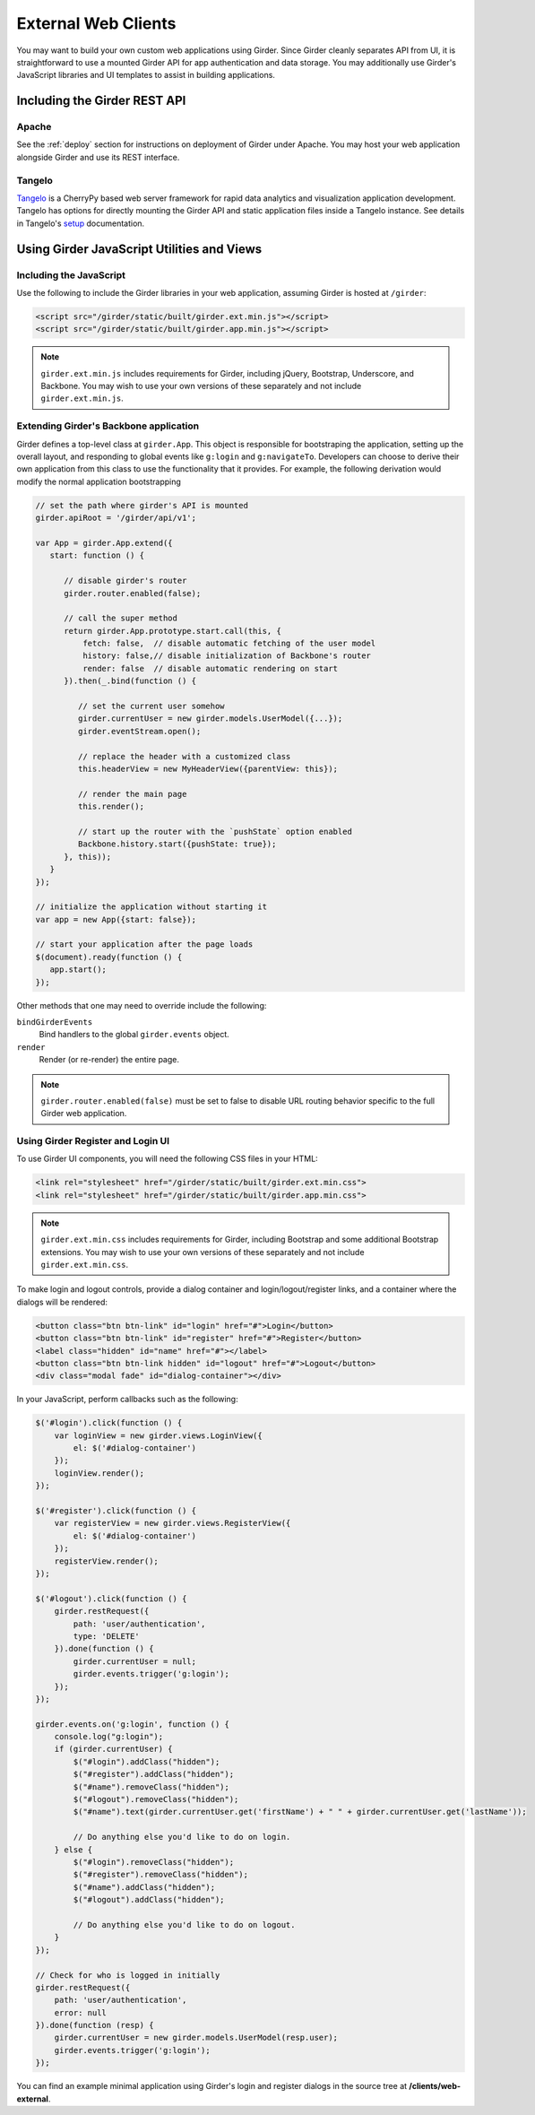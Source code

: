 External Web Clients
====================

You may want to build your own custom web applications using Girder. Since
Girder cleanly separates API from UI, it is straightforward to use a mounted
Girder API for app authentication and data storage. You may additionally
use Girder's JavaScript libraries and UI templates to assist in building
applications.


Including the Girder REST API
-----------------------------

Apache
^^^^^^

See the :ref:`deploy` section for instructions on deployment of Girder under
Apache. You may host your web application alongside Girder and use its
REST interface.

Tangelo
^^^^^^^

`Tangelo <http://tangelo.kitware.com>`_ is a CherryPy based web server framework
for rapid data analytics and visualization application development.
Tangelo has options for directly mounting the Girder API and static application
files inside a Tangelo instance. See details in Tangelo's
`setup <https://tangelo.readthedocs.org/en/latest/setup.html>`_ documentation.


Using Girder JavaScript Utilities and Views
-------------------------------------------

Including the JavaScript
^^^^^^^^^^^^^^^^^^^^^^^^

Use the following to include the Girder libraries in your web application,
assuming Girder is hosted at ``/girder``:

.. code-block:: html

    <script src="/girder/static/built/girder.ext.min.js"></script>
    <script src="/girder/static/built/girder.app.min.js"></script>

.. note::
   ``girder.ext.min.js`` includes requirements for Girder, including jQuery,
   Bootstrap, Underscore, and Backbone. You may wish to use your own versions
   of these separately and not include ``girder.ext.min.js``.


Extending Girder's Backbone application
^^^^^^^^^^^^^^^^^^^^^^^^^^^^^^^^^^^^^^^

Girder defines a top-level class at ``girder.App``.  This object is responsible
for bootstraping the application, setting up the overall layout, and responding
to global events like ``g:login`` and ``g:navigateTo``.  Developers can choose
to derive their own application from this class to use the functionality that
it provides.  For example, the following derivation would modify the normal
application bootstrapping

.. code-block:: javascript

   // set the path where girder's API is mounted
   girder.apiRoot = '/girder/api/v1';

   var App = girder.App.extend({
      start: function () {

         // disable girder's router
         girder.router.enabled(false);

         // call the super method
         return girder.App.prototype.start.call(this, {
             fetch: false,  // disable automatic fetching of the user model
             history: false,// disable initialization of Backbone's router
             render: false  // disable automatic rendering on start
         }).then(_.bind(function () {

            // set the current user somehow
            girder.currentUser = new girder.models.UserModel({...});
            girder.eventStream.open();

            // replace the header with a customized class
            this.headerView = new MyHeaderView({parentView: this});

            // render the main page
            this.render();

            // start up the router with the `pushState` option enabled
            Backbone.history.start({pushState: true});
         }, this));
      }
   });

   // initialize the application without starting it
   var app = new App({start: false});

   // start your application after the page loads
   $(document).ready(function () {
      app.start();
   });

Other methods that one may need to override include the following:

``bindGirderEvents``
   Bind handlers to the global ``girder.events`` object.

``render``
   Render (or re-render) the entire page.

.. note::
   ``girder.router.enabled(false)`` must be set to false to disable URL routing
   behavior specific to the full Girder web application.

Using Girder Register and Login UI
^^^^^^^^^^^^^^^^^^^^^^^^^^^^^^^^^^

To use Girder UI components, you will need the following CSS files in your HTML:

.. code-block:: html

    <link rel="stylesheet" href="/girder/static/built/girder.ext.min.css">
    <link rel="stylesheet" href="/girder/static/built/girder.app.min.css">

.. note::
   ``girder.ext.min.css`` includes requirements for Girder, including Bootstrap
   and some additional Bootstrap extensions. You may wish to use your own
   versions of these separately and not include ``girder.ext.min.css``.

To make login and logout controls, provide a dialog container and
login/logout/register links, and a container where the dialogs will be rendered:

.. code-block:: html

    <button class="btn btn-link" id="login" href="#">Login</button>
    <button class="btn btn-link" id="register" href="#">Register</button>
    <label class="hidden" id="name" href="#"></label>
    <button class="btn btn-link hidden" id="logout" href="#">Logout</button>
    <div class="modal fade" id="dialog-container"></div>

In your JavaScript, perform callbacks such as the following:

.. code-block:: javascript

    $('#login').click(function () {
        var loginView = new girder.views.LoginView({
            el: $('#dialog-container')
        });
        loginView.render();
    });

    $('#register').click(function () {
        var registerView = new girder.views.RegisterView({
            el: $('#dialog-container')
        });
        registerView.render();
    });

    $('#logout').click(function () {
        girder.restRequest({
            path: 'user/authentication',
            type: 'DELETE'
        }).done(function () {
            girder.currentUser = null;
            girder.events.trigger('g:login');
        });
    });

    girder.events.on('g:login', function () {
        console.log("g:login");
        if (girder.currentUser) {
            $("#login").addClass("hidden");
            $("#register").addClass("hidden");
            $("#name").removeClass("hidden");
            $("#logout").removeClass("hidden");
            $("#name").text(girder.currentUser.get('firstName') + " " + girder.currentUser.get('lastName'));

            // Do anything else you'd like to do on login.
        } else {
            $("#login").removeClass("hidden");
            $("#register").removeClass("hidden");
            $("#name").addClass("hidden");
            $("#logout").addClass("hidden");

            // Do anything else you'd like to do on logout.
        }
    });

    // Check for who is logged in initially
    girder.restRequest({
        path: 'user/authentication',
        error: null
    }).done(function (resp) {
        girder.currentUser = new girder.models.UserModel(resp.user);
        girder.events.trigger('g:login');
    });

You can find an example minimal application using Girder's login and register
dialogs in the source tree at **/clients/web-external**.
